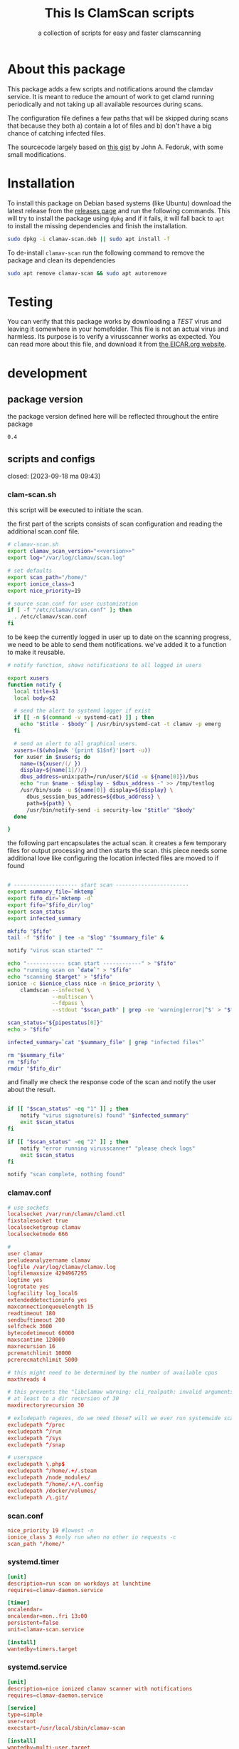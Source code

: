 #+TITLE: This Is ClamScan scripts
#+SUBTITLE: a collection of scripts for easy and faster clamscanning

* About this package
This package adds a few scripts and notifications around the clamdav service.  It is meant to reduce the amount of work to get clamd running periodically and not taking up all available resources during scans.

The configuration file defines a few paths that will be skipped during scans that because they both a) contain a lot of files and b) don't have a big chance of catching infected files.

The sourcecode largely based on [[https://gist.github.com/johnfedoruk/19820540dc096380784c8cf0b7ef333b#system-scan-notifications][this gist]] by John A. Fedoruk, with some small modifications. 


* Installation

To install this package on Debian based systems (like Ubuntu) download the latest release from the [[https://github.com/thisisdevelopment/clamav/releases][releases page]] and run the following commands.  This will try to install the package using =dpkg= and if it fails, it will fall back to =apt= to install the missing dependencies and finish the installation.

#+begin_src sh :noweb yes 
sudo dpkg -i clamav-scan.deb || sudo apt install -f
#+end_src

To de-install =clamav-scan= run the following command to remove the package and clean its dependencies
#+begin_src sh
sudo apt remove clamav-scan && sudo apt autoremove
#+end_src

* Testing
You can verify that this package works by downloading a /TEST/ virus and leaving it somewhere in your homefolder.  This file is not an actual virus and harmless.  Its purpose is to verify a virusscanner works as expected.  You can read more about this file, and download it from [[https://www.eicar.org/download-anti-malware-testfile/][the EICAR.org website]].

* development
** package version 
the package version defined here will be reflected throughout the entire package

#+name: version
#+begin_src :export none
0.4
#+end_src

** scripts and configs
   closed: [2023-09-18 ma 09:43]
  
*** clam-scan.sh
this script will be executed to initiate the scan.

the first part of the scripts consists of scan configuration and reading the additional scan.conf file.
  
#+begin_src sh :mkdirp yes :tangle src/usr/local/sbin/clamav-scan :shebang "#!/bin/bash" :noweb yes
# clamav-scan.sh
export clamav_scan_version="<<version>>"
export log="/var/log/clamav/scan.log"

# set defaults 
export scan_path="/home/"
export ionice_class=3
export nice_priority=19

# source scan.conf for user customization
if [ -f "/etc/clamav/scan.conf" ]; then
  . /etc/clamav/scan.conf
fi
#+end_src

to be keep the currently logged in user up to date on the scanning progress, we need to be able to send them notifications.  we've added it to a function to make it reusable.  
#+begin_src sh :tangle src/usr/local/sbin/clamav-scan
# notify function, shows notifications to all logged in users

export xusers
function notify {
  local title=$1
  local body=$2
    
  # send the alert to systemd logger if exist
  if [[ -n $(command -v systemd-cat) ]] ; then
    echo "$title - $body" | /usr/bin/systemd-cat -t clamav -p emerg 
  fi

  # send an alert to all graphical users.
  xusers=($(who|awk '{print $1$nf}'|sort -u))
  for xuser in $xusers; do
    name=(${xuser/(/ })
    display=${name[1]/)/}
    dbus_address=unix:path=/run/user/$(id -u ${name[0]})/bus
    echo "run $name - $display - $dbus_address -" >> /tmp/testlog
    /usr/bin/sudo -u ${name[0]} display=${display} \
      dbus_session_bus_address=${dbus_address} \
      path=${path} \
      /usr/bin/notify-send -i security-low "$title" "$body"
  done

}
#+end_src

the following part encapsulates the actual scan.  it creates a few temporary files for output processing and then starts the scan.
this piece needs some additional love like configuring the location infected files are moved to if found
#+begin_src sh :tangle src/usr/local/sbin/clamav-scan

# -------------------- start scan -----------------------
export summary_file=`mktemp`
export fifo_dir=`mktemp -d`
export fifo="$fifo_dir/log"
export scan_status
export infected_summary

mkfifo "$fifo"
tail -f "$fifo" | tee -a "$log" "$summary_file" &

notify "virus scan started" ""

echo "------------ scan start ------------" > "$fifo"
echo "running scan on `date`" > "$fifo"
echo "scanning $target" > "$fifo"
ionice -c $ionice_class nice -n $nice_priority \
    clamdscan --infected \
              --multiscan \
              --fdpass \
              --stdout "$scan_path" | grep -ve 'warning|error|^$' > "$fifo"

scan_status="${pipestatus[0]}"
echo > "$fifo" 

infected_summary=`cat "$summary_file" | grep "infected files"`

rm "$summary_file"
rm "$fifo"
rmdir "$fifo_dir"
#+end_src

and finally we check the response code of the scan and notify the user about the result.  
#+begin_src sh :tangle src/usr/local/sbin/clamav-scan

if [[ "$scan_status" -eq "1" ]] ; then
    notify "virus signature(s) found" "$infected_summary"
    exit $scan_status
fi

if [[ "$scan_status" -eq "2" ]] ; then
    notify "error running virusscanner" "please check logs"
    exit $scan_status
fi

notify "scan complete, nothing found"
#+end_src
   
   
*** clamav.conf
#+begin_src conf :mkdirp yes :tangle src/etc/clamav/clamav.conf
# use sockets
localsocket /var/run/clamav/clamd.ctl
fixstalesocket true
localsocketgroup clamav
localsocketmode 666

#
user clamav
preludeanalyzername clamav
logfile /var/log/clamav/clamav.log
logfilemaxsize 4294967295
logtime yes
logrotate yes
logfacility log_local6
extendeddetectioninfo yes
maxconnectionqueuelength 15
readtimeout 180
sendbuftimeout 200
selfcheck 3600
bytecodetimeout 60000
maxscantime 120000
maxrecursion 16
pcrematchlimit 10000
pcrerecmatchlimit 5000

# this might need to be determined by the number of available cpus
maxthreads 4
           
# this prevents the "libclamav warning: cli_realpath: invalid arguments." error
# at least to a dir recursion of 30
maxdirectoryrecursion 30

# exludepath regexes, do we need these? will we ever run systemwide scans?
excludepath ^/proc
excludepath ^/run
excludepath ^/sys
excludepath ^/snap

# userspace
excludepath \.php$
excludepath ^/home/.+/.steam
excludepath /node_modules/
excludepath ^/home/.+/\.config
excludepath /docker/volumes/
excludepath /\.git/
#+end_src

*** scan.conf
#+begin_src conf :mkdirp yes :tangle src/etc/clamav/scan.conf 
nice_priority 19 #lowest -n
ionice_class 3 #only run when no other io requests -c
scan_path "/home/"
#+end_src

*** systemd.timer
#+begin_src conf :mkdirp yes :tangle src/etc/systemd/system/clamav-scan.timer
[unit]
description=run scan on workdays at lunchtime
requires=clamav-daemon.service

[timer]
oncalendar=
oncalendar=mon..fri 13:00
persistent=false
unit=clamav-scan.service

[install]
wantedby=timers.target
#+end_src

*** systemd.service
#+begin_src conf :mkdirp yes :tangle src/etc/systemd/system/clamav-scan.service
[unit]
description=nice ionized clamav scanner with notifications
requires=clamav-daemon.service

[service]
type=simple
user=root
execstart=/usr/local/sbin/clamav-scan

[install]
wantedby=multi-user.target
#+end_src

** build
this package is written using literate progamming in org-mode files.  to compile the codeblock into actual scripts you'll need emacs to tangle the files.  upon tangling the scripts will get automatically get the appropriate shebang and chmod changes if applicable.  missing directories will also be created automatically.

with emacs installed and locatable in your local =$path= you should be able to tangle the scripts using make.
#+begin_src sh
make tangle

# the second time around you might want to run make clean first.
# make clean tangle
#+end_src

another way is to open the =.org= file in emacs, and running =m-x org-babel-tangle ret=.

to generate the debian package you can run the =build= command.  /this command automatically runs =tangle= before generating the package so manual changes to the files will be overwritten./

#+begin_src sh
make build
## or even better:
# make clean build
#+end_src

installing the generated scripts on your system can be done using the =install= command.  This does not use the generated Debian package, but copies the files manually instead.  To install the files, =sudo= privileges are required.
#+begin_src sh
sudo make install
#+end_src


** Debian package
This package comes with Debian control and postinst files allowing us to generate a Debian package for easy installation.  The Debian package can be downloaded from the releases page. 

#+begin_src debian-control :mkdirp yes :tangle src/DEBIAN/control :noweb yes 
Package: clamav-scan
Version: <<VERSION>>
Maintainer: Jeroen Faijdherbe
Architecture: all
Description: Helper scripts for clamav scan automation
Depends: clamav, clamav-daemon
#+end_src

#+begin_src sh :mkdirp yes :tangle src/DEBIAN/preinst :shebang "#!/bin/bash"
CLAMAV_CONF="/etc/clamav/clamav.conf"
BACKUP_LOCATION="/etc/clamav/clamav.conf.bck"
if [ -f "$CLAMAV_CONF" -a ! -f "$BACKUP_LOCATION"]; then
    cp "$CLAMAV_CONF" "$BACKUP_LOCATION"
fi
#+end_src

After installation the timer will automatically activated by the installer using this =postinst= script.
#+begin_src sh :mkdirp yes :tangle src/DEBIAN/postinst :shebang "#!/bin/bash"
systemctl daemon-reload
systemctl enable --now clamav-scan.timer
#+end_src

Obligatory =prerm= script that will be invoked upon removal, disabling the timer that will be removed. 
#+begin_src sh :mkdirp yes :tangle src/DEBIAN/prerm :shebang "#!/bin/bash"
systemctl disable clamav-scan.timer
#+end_src

#+begin_src sh :mkdirp yes :tangle src/DEBIAN/postrm :shebang "#!/bin/bash"
CLAMAV_CONF="/etc/clamav/clamav.conf"
BACKUP_LOCATION="/etc/clamav/clamav.conf.bck"
if [ -f "$BACKUP_LOCATION" ]; then
    mv "$BACKUP_LOCATION" "$CLAMAV_CONF"
fi
#+end_src

** Local
buildstep requires emacs to extract codeblocks from this document

#+begin_src sh
make clean build # requires emacs installation
sudo make install
#+end_src

enable the timer
#+begin_src sh
sudo systemctl enable --now clamav-scan.timer
#+end_src

To run the scanner immediately:
#+begin_src sh
sudo make run
# or: sudo systemctl start clamav-scan.service
#+end_src


